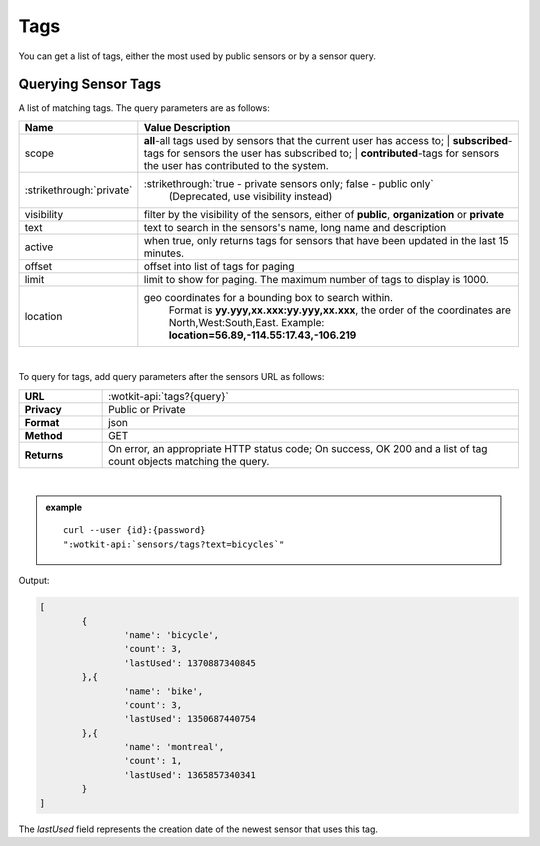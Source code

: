 .. _api_tags:

Tags
=====

You can get a list of tags, either the most used by public sensors or by a sensor query.

.. _get_tags:

.. index:: Tags 
	seealso: Tags; Sensors

Querying Sensor Tags
---------------------

A list of matching tags. The query parameters are as follows:

.. list-table::
	:widths: 15, 50
	:header-rows: 1
	
	* - Name
	  - Value Description
	* - scope
	  - | **all**-all tags used by sensors that the current user has access to; 
		| **subscribed**-tags for sensors the user has subscribed to; 
		| **contributed**-tags for sensors the user has contributed to the system.
	* - :strikethrough:`private` 
	  - :strikethrough:`true - private sensors only; false - public only`
		(Deprecated, use visibility instead)
	* - visibility
	  - filter by the visibility of the sensors, either of **public**, **organization** or **private**
	* - text
	  - text to search in the sensors's name, long name and description
	* - active
	  - when true, only returns tags for sensors that have been updated in the last 15 minutes.
	* - offset
	  - offset into list of tags for paging
	* - limit
	  - limit to show for paging. The maximum number of tags to display is 1000.
	* - location
	  - geo coordinates for a bounding box to search within. 
		Format is **yy.yyy,xx.xxx:yy.yyy,xx.xxx**, the order of the coordinates are North,West:South,East. 
		Example: **location=56.89,-114.55:17.43,-106.219**
	
|

To query for tags, add query parameters after the sensors URL as follows:

.. list-table::
	:widths: 10, 50

	* - **URL**
	  - :wotkit-api:`tags?{query}`
	* - **Privacy**
	  - Public or Private
	* - **Format**
	  - json
	* - **Method**
	  - GET
	* - **Returns**
	  - On error, an appropriate HTTP status code; On success, OK 200 and a list of tag count objects matching the query.
	  
|

.. admonition:: example

	.. parsed-literal::
	
		curl --user {id}:{password} 
		":wotkit-api:`sensors/tags?text=bicycles`"


Output:

.. code-block:: python

	[
		{
			'name': 'bicycle',
			'count': 3,
			'lastUsed': 1370887340845
		},{
			'name': 'bike',
			'count': 3,
			'lastUsed': 1350687440754
		},{
			'name': 'montreal',
			'count': 1,
			'lastUsed': 1365857340341
		}
	]

The *lastUsed* field represents the creation date of the newest sensor that uses this tag.